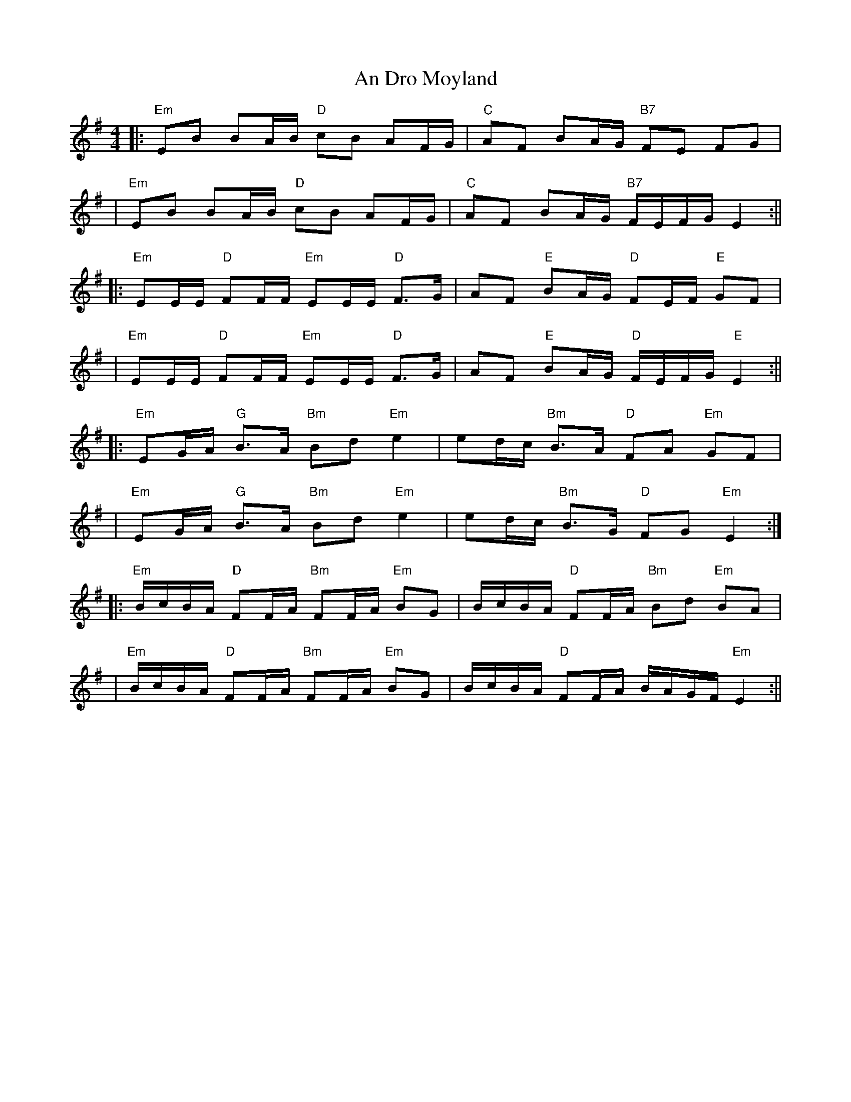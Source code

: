 X: 2
T: An Dro Moyland
Z: swisspiper
S: https://thesession.org/tunes/7739#setting19099
R: reel
M: 4/4
L: 1/8
K: Emin
||:"Em"EB BA/B/ "D"cB AF/G/|"C" AF BA/G/ "B7"FE FG|| "Em"EB BA/B/ "D"cB AF/G/|"C" AF BA/G/ "B7"F/E/F/G/ E2:||||:"Em"EE/E/ "D"FF/F/ "Em"EE/E/ "D"F>G|AF "E"BA/G/ "D"FE/F/ "E"GF|| "Em"EE/E/ "D"FF/F/ "Em"EE/E/ "D"F>G|AF "E"BA/G/ "D"F/E/F/G/ "E"E2:||||:"Em"EG/A/ "G"B>A "Bm"Bd "Em"e2|ed/c/ "Bm"B>A "D"FA "Em"GF|| "Em"EG/A/ "G"B>A "Bm"Bd "Em"e2|ed/c/ "Bm"B>G "D"FG "Em"E2:|||:"Em" B/c/B/A/ "D"FF/A/ "Bm"FF/A/ "Em"BG | B/c/B/A/ "D"FF/A/ "Bm"Bd "Em"BA|| "Em" B/c/B/A/ "D"FF/A/ "Bm"FF/A/ "Em"BG | B/c/B/A/ "D"FF/A/ B/A/G/F/ "Em"E2:||
